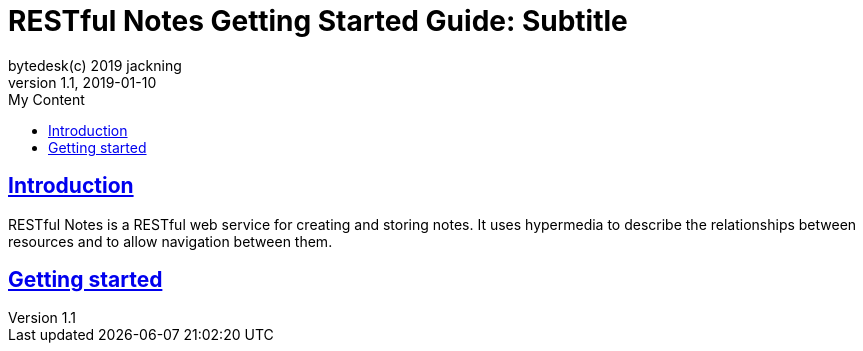 = RESTful Notes Getting Started Guide: Subtitle
bytedesk(c) 2019 jackning
Version 1.1, 2019-01-10
:doctype: book
:icons: font
:source-highlighter: highlightjs
:sectnums:
:toc: left
:toclevels: 4
:toc-title: My Content
:experimental:
:description: Example AsciiDoc document
:keywords: AsciiDoc
:imagesdir: ./img
:sectlinks:
:operation-curl-request-title: Example request
:operation-http-response-title: Example response

[introduction]
= Introduction

RESTful Notes is a RESTful web service for creating and storing notes. It uses hypermedia
to describe the relationships between resources and to allow navigation between them.

[getting-started]
= Getting started

